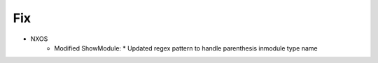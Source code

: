 --------------------------------------------------------------------------------
                                Fix
--------------------------------------------------------------------------------
* NXOS
    * Modified ShowModule:
      * Updated regex pattern to handle parenthesis inmodule type name
